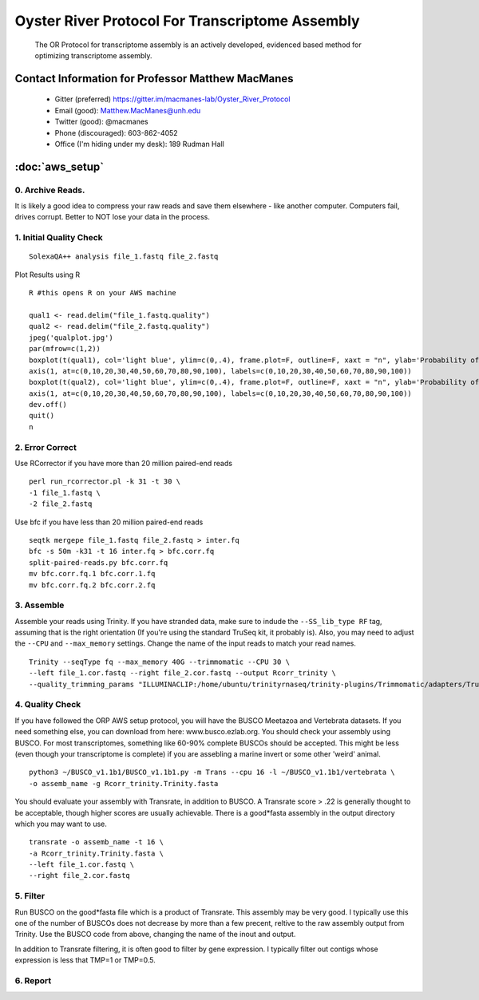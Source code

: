 ==============================================
Oyster River Protocol For Transcriptome Assembly
==============================================

    The OR Protocol for transcriptome assembly is an actively developed, evidenced based method for optimizing transcriptome assembly. 

--------------------------------------------------
Contact Information for Professor Matthew MacManes
--------------------------------------------------

    - Gitter (preferred) https://gitter.im/macmanes-lab/Oyster_River_Protocol
    - Email (good): Matthew.MacManes@unh.edu
    - Twitter (good): @macmanes
    - Phone (discouraged): 603-862-4052
    - Office (I'm hiding under my desk): 189 Rudman Hall

--------------------------------------------------
 :doc:`aws_setup`
--------------------------------------------------

0. Archive Reads.  
-----------------------------------
It is likely a good idea to compress your raw reads and save them elsewhere - like another computer. Computers fail, drives corrupt. Better to NOT lose your data in the process.


1. Initial Quality Check
-----------------------------------

::

  SolexaQA++ analysis file_1.fastq file_2.fastq
  
Plot Results using R

::

  R #this opens R on your AWS machine
  
  qual1 <- read.delim("file_1.fastq.quality")
  qual2 <- read.delim("file_2.fastq.quality")
  jpeg('qualplot.jpg')
  par(mfrow=c(1,2))
  boxplot(t(qual1), col='light blue', ylim=c(0,.4), frame.plot=F, outline=F, xaxt = "n", ylab='Probability of nucleotide error', xlab='Nucleotide Position', main='Read1')
  axis(1, at=c(0,10,20,30,40,50,60,70,80,90,100), labels=c(0,10,20,30,40,50,60,70,80,90,100))
  boxplot(t(qual2), col='light blue', ylim=c(0,.4), frame.plot=F, outline=F, xaxt = "n", ylab='Probability of nucleotide error', xlab='Nucleotide Position', main='Read2')
  axis(1, at=c(0,10,20,30,40,50,60,70,80,90,100), labels=c(0,10,20,30,40,50,60,70,80,90,100))
  dev.off()
  quit()
  n

2. Error Correct
-----------------------------------

Use RCorrector if you have more than 20 million paired-end reads

::

  perl run_rcorrector.pl -k 31 -t 30 \
  -1 file_1.fastq \
  -2 file_2.fastq

Use bfc if you have less than 20 million paired-end reads

::

  seqtk mergepe file_1.fastq file_2.fastq > inter.fq
  bfc -s 50m -k31 -t 16 inter.fq > bfc.corr.fq
  split-paired-reads.py bfc.corr.fq
  mv bfc.corr.fq.1 bfc.corr.1.fq
  mv bfc.corr.fq.2 bfc.corr.2.fq


3. Assemble
-----------------------------------
Assemble your reads using Trinity. If you have stranded data, make sure to indude the ``--SS_lib_type RF`` tag, assuming that is the right orientation (If you're using the standard TruSeq kit, it probably is). Also, you may need to adjust the ``--CPU`` and ``--max_memory`` settings. Change the name of the input reads to match your read names. 

::

  Trinity --seqType fq --max_memory 40G --trimmomatic --CPU 30 \
  --left file_1.cor.fastq --right file_2.cor.fastq --output Rcorr_trinity \
  --quality_trimming_params "ILLUMINACLIP:/home/ubuntu/trinityrnaseq/trinity-plugins/Trimmomatic/adapters/TruSeq3-PE-2.fa:2:40:15 LEADING:2   TRAILING:2 MINLEN:25"

4. Quality Check
-----------------------------------
If you have followed the ORP AWS setup protocol, you will have the BUSCO Meetazoa and Vertebrata datasets. If you need something else, you can download from here: www.busco.ezlab.org. You should check your assembly using BUSCO. For most transcriptomes, something like 60-90% complete BUSCOs should be accepted. This might be less (even though your transcriptome is complete) if you are assebling a marine invert or some other 'weird' animal. 

::

  python3 ~/BUSCO_v1.1b1/BUSCO_v1.1b1.py -m Trans --cpu 16 -l ~/BUSCO_v1.1b1/vertebrata \
  -o assemb_name -g Rcorr_trinity.Trinity.fasta 

You should evaluate your assembly with Transrate, in addition to BUSCO. A Transrate score > .22 is generally thought to be acceptable, though higher scores are usually achievable. There is a good*fasta assembly in the output directory which you may want to use. 

::

  transrate -o assemb_name -t 16 \
  -a Rcorr_trinity.Trinity.fasta \
  --left file_1.cor.fastq \
  --right file_2.cor.fastq

5. Filter
-----------------------------------
Run BUSCO on the good*fasta file which is a product of Transrate. This assembly may be very good. I typically use this one of the number of BUSCOs does not decrease by more than a few precent, reltive to the raw assembly output from Trinity. Use the BUSCO code from above, changing the name of the inout and output. 

In addition to Transrate filtering, it is often good to filter by gene expression. I typically filter out contigs whose expression is less that TMP=1 or TMP=0.5.





6. Report
-----------------------------------

